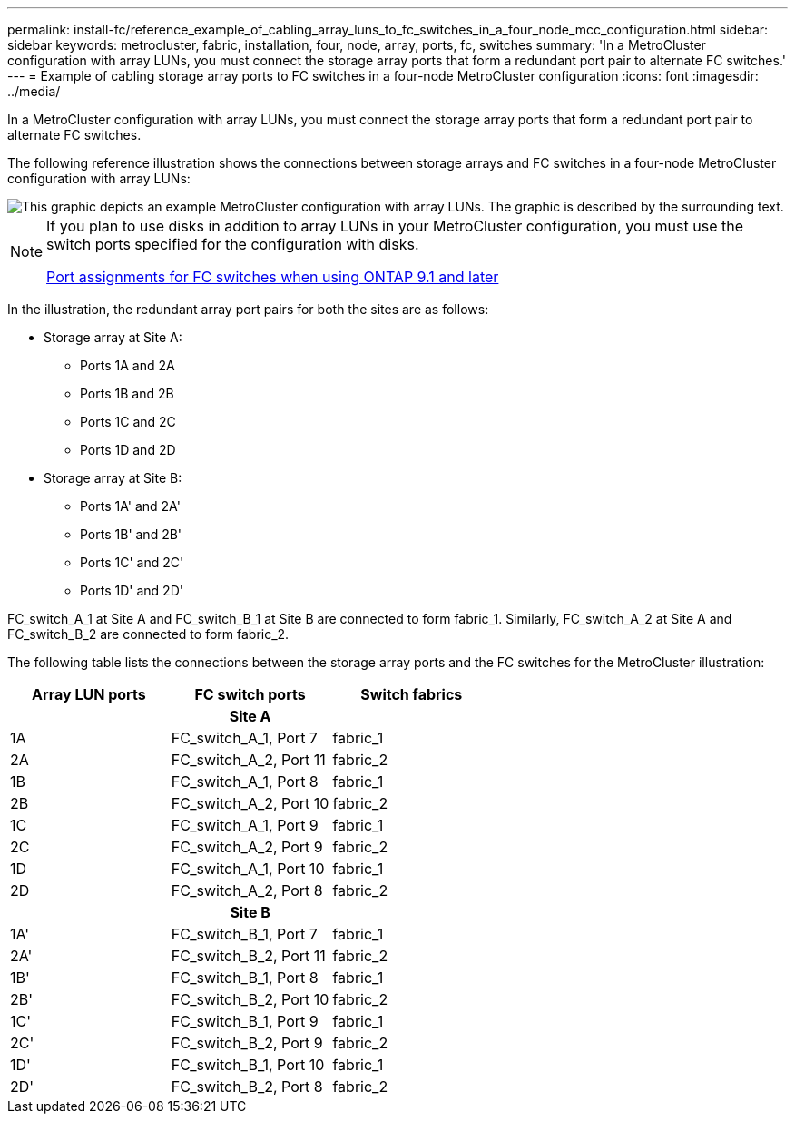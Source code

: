---
permalink: install-fc/reference_example_of_cabling_array_luns_to_fc_switches_in_a_four_node_mcc_configuration.html
sidebar: sidebar
keywords: metrocluster, fabric, installation, four, node, array, ports, fc, switches
summary: 'In a MetroCluster configuration with array LUNs, you must connect the storage array ports that form a redundant port pair to alternate FC switches.'
---
= Example of cabling storage array ports to FC switches in a four-node MetroCluster configuration
:icons: font
:imagesdir: ../media/

[.lead]
In a MetroCluster configuration with array LUNs, you must connect the storage array ports that form a redundant port pair to alternate FC switches.

The following reference illustration shows the connections between storage arrays and FC switches in a four-node MetroCluster configuration with array LUNs:

image::../media/four_node_mcc_configuration_with_array_luns.gif[This graphic depicts an example MetroCluster configuration with array LUNs. The graphic is described by the surrounding text.]

[NOTE]
====
If you plan to use disks in addition to array LUNs in your MetroCluster configuration, you must use the switch ports specified for the configuration with disks.

link:concept_port_assignments_for_fc_switches_when_using_ontap_9_1_and_later.html[Port assignments for FC switches when using ONTAP 9.1 and later]
====

In the illustration, the redundant array port pairs for both the sites are as follows:

* Storage array at Site A:
 ** Ports 1A and 2A
 ** Ports 1B and 2B
 ** Ports 1C and 2C
 ** Ports 1D and 2D
* Storage array at Site B:
 ** Ports 1A' and 2A'
 ** Ports 1B' and 2B'
 ** Ports 1C' and 2C'
 ** Ports 1D' and 2D'

FC_switch_A_1 at Site A and FC_switch_B_1 at Site B are connected to form fabric_1. Similarly, FC_switch_A_2 at Site A and FC_switch_B_2 are connected to form fabric_2.

The following table lists the connections between the storage array ports and the FC switches for the MetroCluster illustration:


|===

h| Array LUN ports h| FC switch ports h| Switch fabrics

3+^h|
*Site A*

a|
1A
a|
FC_switch_A_1, Port 7
a|
fabric_1
a|
2A
a|
FC_switch_A_2, Port 11
a|
fabric_2
a|
1B
a|
FC_switch_A_1, Port 8
a|
fabric_1
a|
2B
a|
FC_switch_A_2, Port 10
a|
fabric_2
a|
1C
a|
FC_switch_A_1, Port 9
a|
fabric_1
a|
2C
a|
FC_switch_A_2, Port 9
a|
fabric_2
a|
1D
a|
FC_switch_A_1, Port 10
a|
fabric_1
a|
2D
a|
FC_switch_A_2, Port 8
a|
fabric_2
3+^h|
*Site B*


a|
1A'
a|
FC_switch_B_1, Port 7
a|
fabric_1
a|
2A'
a|
FC_switch_B_2, Port 11
a|
fabric_2
a|
1B'
a|
FC_switch_B_1, Port 8
a|
fabric_1
a|
2B'
a|
FC_switch_B_2, Port 10
a|
fabric_2
a|
1C'
a|
FC_switch_B_1, Port 9
a|
fabric_1
a|
2C'
a|
FC_switch_B_2, Port 9
a|
fabric_2
a|
1D'
a|
FC_switch_B_1, Port 10
a|
fabric_1
a|
2D'
a|
FC_switch_B_2, Port 8
a|
fabric_2
|===
